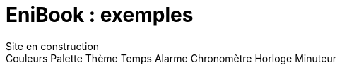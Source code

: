 = EniBook : exemples
:docinfo:
:nofooter:
:stylesheet: ../elements/asciidoctor.css

++++
<div class="font-size-8 flex justify-center mb-4">
  <div class="inline-block" style="color:var(--sl-color-warning-500)">
    <sl-icon name="exclamation-triangle"></sl-icon> 
    <span>Site en construction</span>
    <sl-icon name="exclamation-triangle"></sl-icon>
  </div>
</div>
++++

++++
<sl-dropdown>
  <sl-button slot="trigger" size="small" caret><it-mdi-tools></it-mdi-tools></sl-button>
  <sl-menu>
    <sl-menu-item>
      Couleurs
      <sl-menu slot="submenu">
        <sl-menu-item type="checkbox" value="color">
          <it-mdi-palette-outline slot="prefix"></it-mdi-palette-outline>
          Palette
        </sl-menu-item>
        <sl-menu-item type="checkbox" value="theme">
          <it-mdi-theme-light-dark slot="prefix"></it-mdi-theme-light-dark>
          Thème
        </sl-menu-item>
      </sl-menu>
    </sl-menu-item>
    <sl-menu-item>
      Temps
      <sl-menu slot="submenu">
        <sl-menu-item type="checkbox" value="alarm">Alarme</sl-menu-item>
        <sl-menu-item type="checkbox" value="chrono">Chronomètre</sl-menu-item>
        <sl-menu-item type="checkbox" value="time">
          <it-mdi-calendar-clock-outline slot="prefix"></it-mdi-calendar-clock-outline>
          Horloge
        </sl-menu-item>
        <sl-menu-item type="checkbox" value="timer">Minuteur</sl-menu-item>
      </sl-menu>
    </sl-menu-item>
  </sl-menu>
</sl-dropdown>
++++